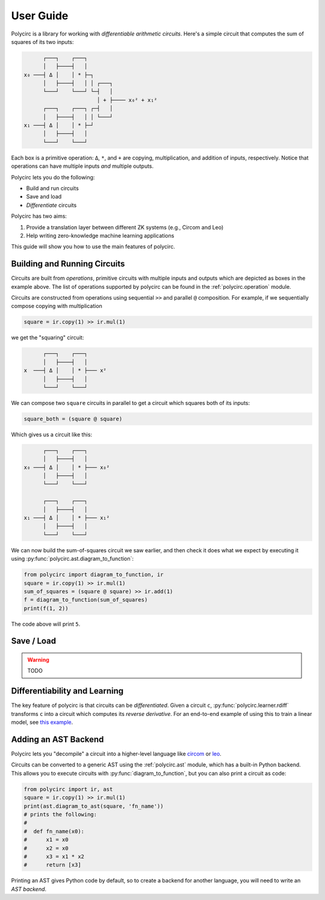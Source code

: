 User Guide
==========

Polycirc is a library for working with *differentiable arithmetic circuits*.
Here's a simple circuit that computes the sum of squares of its two inputs:


.. code-block::

          ┌───┐    ┌───┐
          │   ├────┤   │
    x₀ ───┤ Δ │    │ * ├─┐
          │   ├────┤   │ │ ┌───┐
          └───┘    └───┘ └─┤   │
                           │ + ├──── x₀² + x₁²
          ┌───┐    ┌───┐ ┌─┤   │
          │   ├────┤   │ │ └───┘
    x₁ ───┤ Δ │    │ * ├─┘
          │   ├────┤   │
          └───┘    └───┘

Each box is a primitive operation: ``Δ``, ``*``, and ``+`` are copying,
multiplication, and addition of inputs, respectively.
Notice that operations can have multiple inputs *and* multiple outputs.

Polycirc lets you do the following:

* Build and run circuits
* Save and load
* *Differentiate* circuits

Polycirc has two aims:

1. Provide a translation layer between different ZK systems (e.g., Circom and Leo)
2. Help writing zero-knowledge machine learning applications

This guide will show you how to use the main features of polycirc.


Building and Running Circuits
-----------------------------

Circuits are built from *operations*, primitive circuits with multiple inputs
and outputs which are depicted as boxes in the example above.
The list of operations supported by polycirc can be found in
the :ref:`polycirc.operation` module.

Circuits are constructed from operations using
sequential ``>>`` and parallel ``@`` composition.
For example, if we sequentially compose copying with multiplication

.. code-block:: python

   square = ir.copy(1) >> ir.mul(1)

we get the "squaring" circuit:

.. code-block::

          ┌───┐    ┌───┐
          │   ├────┤   │
    x  ───┤ Δ │    │ * ├─── x²
          │   ├────┤   │ 
          └───┘    └───┘ 

We can compose two ``square`` circuits in parallel to get a circuit which
squares both of its inputs:

.. code-block:: python

   square_both = (square @ square)

Which gives us a circuit like this:

.. code-block::

          ┌───┐    ┌───┐
          │   ├────┤   │
    x₀ ───┤ Δ │    │ * ├─── x₀²
          │   ├────┤   │ 
          └───┘    └───┘ 
                         
          ┌───┐    ┌───┐ 
          │   ├────┤   │ 
    x₁ ───┤ Δ │    │ * ├─── x₁²
          │   ├────┤   │
          └───┘    └───┘

We can now build the sum-of-squares circuit we saw earlier, and then check it
does what we expect by executing it using :py:func:`polycirc.ast.diagram_to_function`:

.. code-block:: python

   from polycirc import diagram_to_function, ir
   square = ir.copy(1) >> ir.mul(1)
   sum_of_squares = (square @ square) >> ir.add(1)
   f = diagram_to_function(sum_of_squares)
   print(f(1, 2))

The code above will print ``5``.

Save / Load
-----------

.. warning::
   TODO

Differentiability and Learning
------------------------------

The key feature of polycirc is that circuits can be *differentiated*.
Given a circuit ``c``, :py:func:`polycirc.learner.rdiff` transforms ``c`` into
a circuit which computes its *reverse derivative*.
For an end-to-end example of using this to train a linear model, see
`this example <https://github.com/yarrow-id/polycirc/blob/master/examples/iris.py>`_.

Adding an AST Backend
---------------------

Polycirc lets you "decompile" a circuit into a higher-level language like
`circom <https://circom.io/>`_ or `leo <https://developer.aleo.org/leo/>`_.

Circuits can be converted to a generic AST using the :ref:`polycirc.ast` module,
which has a built-in Python backend.
This allows you to execute circuits with :py:func:`diagram_to_function`,
but you can also print a circuit as code:

.. code-block:: python

    from polycirc import ir, ast
    square = ir.copy(1) >> ir.mul(1)
    print(ast.diagram_to_ast(square, 'fn_name'))
    # prints the following:
    #
    #  def fn_name(x0):
    #      x1 = x0
    #      x2 = x0
    #      x3 = x1 * x2
    #      return [x3]

Printing an AST gives Python code by default, so to create a backend for another
language, you will need to write an *AST backend*.

